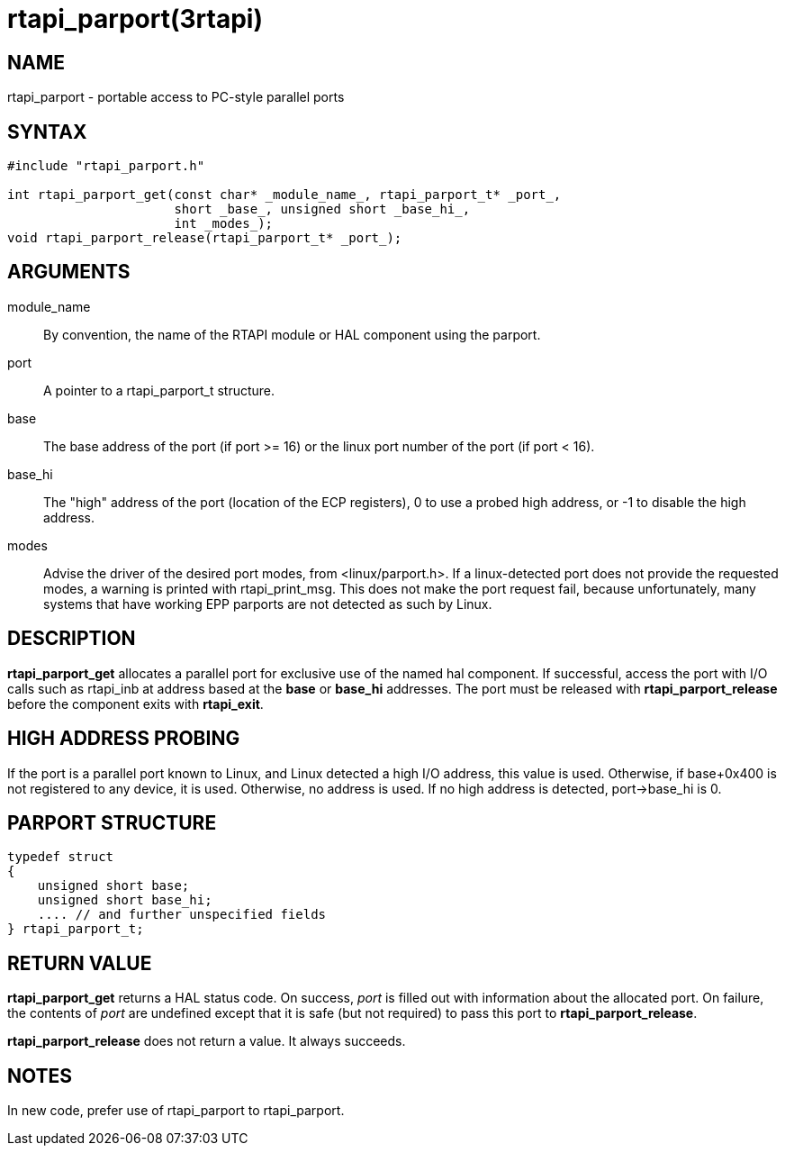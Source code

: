 = rtapi_parport(3rtapi)

== NAME

rtapi_parport - portable access to PC-style parallel ports

== SYNTAX

[source,c]
----
#include "rtapi_parport.h"

int rtapi_parport_get(const char* _module_name_, rtapi_parport_t* _port_,
                      short _base_, unsigned short _base_hi_,
                      int _modes_);
void rtapi_parport_release(rtapi_parport_t* _port_);
----

== ARGUMENTS

module_name::
  By convention, the name of the RTAPI module or HAL component using the parport.
port::
  A pointer to a rtapi_parport_t structure.
base::
  The base address of the port (if port >= 16) or the linux port number
  of the port (if port < 16).
base_hi::
  The "high" address of the port (location of the ECP registers),
  0 to use a probed high address, or -1 to disable the high address.
modes::
  Advise the driver of the desired port modes, from <linux/parport.h>.
  If a linux-detected port does not provide the requested modes, a
  warning is printed with rtapi_print_msg. This does not make the port
  request fail, because unfortunately, many systems that have working
  EPP parports are not detected as such by Linux.

== DESCRIPTION

*rtapi_parport_get* allocates a parallel port for exclusive use of the
named hal component. If successful, access the port with I/O calls such
as rtapi_inb at address based at the *base* or *base_hi* addresses. The
port must be released with *rtapi_parport_release* before the component
exits with *rtapi_exit*.

== HIGH ADDRESS PROBING

If the port is a parallel port known to Linux, and Linux detected a high
I/O address, this value is used. Otherwise, if base+0x400 is not
registered to any device, it is used. Otherwise, no address is used. If
no high address is detected, port->base_hi is 0.

== PARPORT STRUCTURE

[source,c]
----
typedef struct
{
    unsigned short base;
    unsigned short base_hi;
    .... // and further unspecified fields
} rtapi_parport_t;
----

== RETURN VALUE

*rtapi_parport_get* returns a HAL status code. On success, _port_ is
filled out with information about the allocated port.
On failure, the contents of _port_ are undefined except that it is safe
(but not required) to pass this port to *rtapi_parport_release*.

*rtapi_parport_release* does not return a value. It always succeeds.

== NOTES

In new code, prefer use of rtapi_parport to rtapi_parport.

